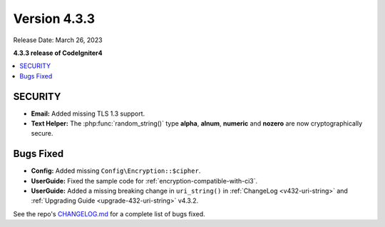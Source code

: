 Version 4.3.3
#################

Release Date: March 26, 2023

**4.3.3 release of CodeIgniter4**

.. contents::
    :local:
    :depth: 3

SECURITY
********

- **Email:** Added missing TLS 1.3 support.
- **Text Helper:** The :php:func:`random_string()` type **alpha**, **alnum**,
  **numeric** and **nozero** are now cryptographically secure.

Bugs Fixed
**********

- **Config:** Added missing ``Config\Encryption::$cipher``.
- **UserGuide:** Fixed the sample code for :ref:`encryption-compatible-with-ci3`.
- **UserGuide:** Added a missing breaking change in ``uri_string()`` in
  :ref:`ChangeLog <v432-uri-string>` and
  :ref:`Upgrading Guide <upgrade-432-uri-string>` v4.3.2.

See the repo's
`CHANGELOG.md <https://github.com/codeigniter4/CodeIgniter4/blob/develop/CHANGELOG.md>`_
for a complete list of bugs fixed.
